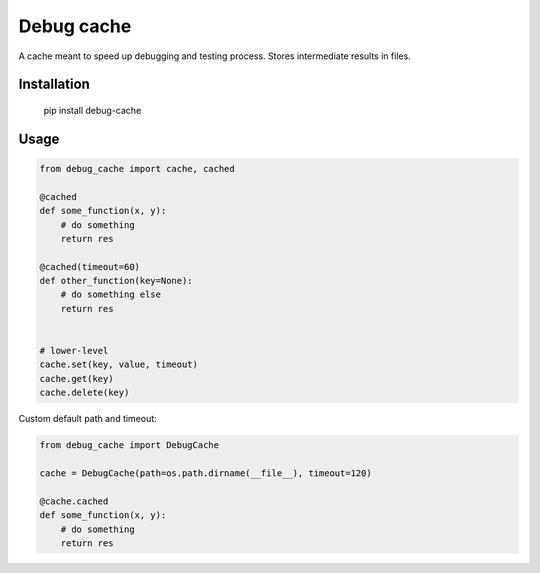 Debug cache
===========

A cache meant to speed up debugging and testing process. Stores intermediate results in files.


Installation
------------

    pip install debug-cache


Usage
-----

.. code:: python

    from debug_cache import cache, cached

    @cached
    def some_function(x, y):
        # do something
        return res

    @cached(timeout=60)
    def other_function(key=None):
        # do something else
        return res


    # lower-level
    cache.set(key, value, timeout)
    cache.get(key)
    cache.delete(key)


Custom default path and timeout:

.. code:: python

    from debug_cache import DebugCache

    cache = DebugCache(path=os.path.dirname(__file__), timeout=120)

    @cache.cached
    def some_function(x, y):
        # do something
        return res
